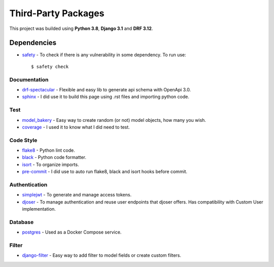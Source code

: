 Third-Party Packages
####################

This project was builded using **Python 3.8**, **Django 3.1** and **DRF 3.12**.

Dependencies
____________

* safety_ - To check if there is any vulnerability in some dependency. To run use::

    $ safety check

Documentation
-------------

* drf-spectacular_ - Flexible and easy lib to generate api schema with OpenApi 3.0.
* sphinx_ - I did use it to build this page using .rst files and importing python code.

Test
----

* model_bakery_ - Easy way to create random (or not) model objects, how many you wish.
* coverage_ - I used it to know what I did need to test.

Code Style
----------

* flake8_ - Python lint code.
* black_ - Python code formatter.
* isort_ - To organize imports.
* pre-commit_ - I did use to auto run flake8, black and isort hooks before commit.

Authentication
--------------

* simplejwt_ - To generate and manage access tokens.
* djoser_ - To manage authentication and reuse user endpoints that djoser offers. Has compatibility with Custom User implementation.

Database
--------

* postgres_ - Used as a Docker Compose service.

Filter
------

* django-filter_ - Easy way to add filter to model fields or create custom filters.

.. _safety: https://github.com/pyupio/safety
.. _coverage: https://coverage.readthedocs.io/en/coverage-5.3.1/
.. _drf-spectacular: https://drf-spectacular.readthedocs.io/en/latest/
.. _sphinx: https://www.sphinx-doc.org/en/master/usage/quickstart.html
.. _model_bakery: https://model-bakery.readthedocs.io/en/latest/
.. _flake8: https://flake8.pycqa.org/en/latest/
.. _black: https://black.readthedocs.io/en/stable/
.. _isort: https://pycqa.github.io/isort/
.. _pre-commit: https://pre-commit.com/
.. _simplejwt: https://django-rest-framework-simplejwt.readthedocs.io/en/latest/
.. _djoser: https://djoser.readthedocs.io/en/latest/getting_started.html
.. _postgres: https://hub.docker.com/_/postgres
.. _django-filter: https://django-filter.readthedocs.io/en/stable/
